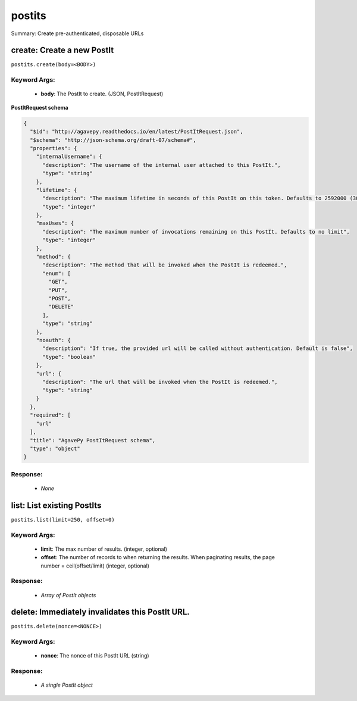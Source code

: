 *******
postits
*******

Summary: Create pre-authenticated, disposable URLs

create: Create a new PostIt
===========================
``postits.create(body=<BODY>)``

Keyword Args:
-------------
    * **body**: The PostIt to create. (JSON, PostItRequest)


**PostItRequest schema**

.. code-block:: javascript

    {
      "$id": "http://agavepy.readthedocs.io/en/latest/PostItRequest.json",
      "$schema": "http://json-schema.org/draft-07/schema#",
      "properties": {
        "internalUsername": {
          "description": "The username of the internal user attached to this PostIt.",
          "type": "string"
        },
        "lifetime": {
          "description": "The maximum lifetime in seconds of this PostIt on this token. Defaults to 2592000 (30 days)",
          "type": "integer"
        },
        "maxUses": {
          "description": "The maximum number of invocations remaining on this PostIt. Defaults to no limit",
          "type": "integer"
        },
        "method": {
          "description": "The method that will be invoked when the PostIt is redeemed.",
          "enum": [
            "GET",
            "PUT",
            "POST",
            "DELETE"
          ],
          "type": "string"
        },
        "noauth": {
          "description": "If true, the provided url will be called without authentication. Default is false",
          "type": "boolean"
        },
        "url": {
          "description": "The url that will be invoked when the PostIt is redeemed.",
          "type": "string"
        }
      },
      "required": [
        "url"
      ],
      "title": "AgavePy PostItRequest schema",
      "type": "object"
    }

Response:
---------
    * *None*

list: List existing PostIts
===========================
``postits.list(limit=250, offset=0)``

Keyword Args:
-------------
    * **limit**: The max number of results. (integer, optional)
    * **offset**: The number of records to when returning the results. When paginating results, the page number = ceil(offset/limit) (integer, optional)


Response:
---------
    * *Array of PostIt objects*

delete: Immediately invalidates this PostIt URL.
================================================
``postits.delete(nonce=<NONCE>)``

Keyword Args:
-------------
    * **nonce**: The nonce of this PostIt URL (string)


Response:
---------
    * *A single PostIt object*

